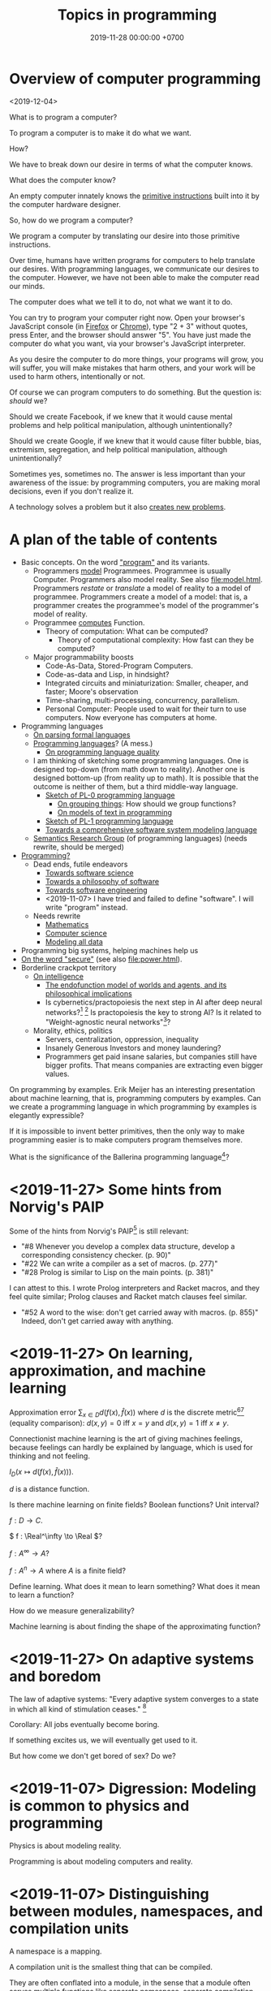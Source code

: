 #+TITLE: Topics in programming
#+DATE: 2019-11-28 00:00:00 +0700
* Overview of computer programming
<2019-12-04>

What is to program a computer?

To program a computer is to make it do what we want.

How?

We have to break down our desire in terms of what the computer knows.

What does the computer know?

An empty computer innately knows the [[https://en.wikipedia.org/wiki/Machine_code][primitive instructions]] built into it by the computer hardware designer.

So, how do we program a computer?

We program a computer by translating our desire into those primitive instructions.

Over time, humans have written programs for computers to help translate our desires.
With programming languages, we communicate our desires to the computer.
However, we have not been able to make the computer read our minds.

The computer does what we tell it to do, not what we want it to do.

You can try to program your computer right now.
Open your browser's JavaScript console (in [[https://developer.mozilla.org/en-US/docs/Tools/Web_Console/Opening_the_Web_Console][Firefox]]
or [[https://developers.google.com/web/tools/chrome-devtools/open][Chrome]]),
type "2 + 3" without quotes, press Enter,
and the browser should answer "5".
You have just made the computer do what you want,
via your browser's JavaScript interpreter.

As you desire the computer to do more things,
your programs will grow,
you will suffer,
you will make mistakes that harm others,
and your work will be used to harm others,
intentionally or not.

Of course we can program computers to do something.
But the question is: /should/ we?

Should we create Facebook, if we knew that it would cause mental problems and help political manipulation, although unintentionally?

Should we create Google, if we knew that it would cause filter bubble, bias, extremism, segregation, and help political manipulation, although unintentionally?

Sometimes yes, sometimes no.
The answer is less important than your awareness of the issue:
by programming computers, you are making moral decisions, even if you don't realize it.

A technology solves a problem but it also [[https://en.wikipedia.org/wiki/Unintended_consequences][creates new problems]].
* A plan of the table of contents
- Basic concepts. On the word [[file:program.html]["program"]] and its variants.
  - Programmers [[file:program-model.html][model]] Programmees.
    Programmee is usually Computer.
    Programmers also model reality. See also [[file:model.html]].
    Programmers /restate/ or /translate/ a model of reality to a model of programmee.
    Programmers create a model of a model: that is, a programmer creates the programmee's model of the programmer's model of reality.
  - Programmee [[file:compute.html][computes]] Function.
    - Theory of computation: What can be computed?
      - Theory of computational complexity: How fast can they be computed?
  - Major programmability boosts
    - Code-As-Data, Stored-Program Computers.
    - Code-as-data and Lisp, in hindsight?
    - Integrated circuits and miniaturization: Smaller, cheaper, and faster; Moore's observation
    - Time-sharing, multi-processing, concurrency, parallelism.
    - Personal Computer:
      People used to wait for their turn to use computers.
      Now everyone has computers at home.
- Programming languages
  - [[file:parse.html][On parsing formal languages]]
  - [[file:proglang.html][Programming languages]]? (A mess.)
    - [[file:pl-quality.html][On programming language quality]]
  - I am thinking of sketching some programming languages.
    One is designed top-down (from math down to reality).
    Another one is designed bottom-up (from reality up to math).
    It is possible that the outcome is neither of them, but a third middle-way language.
    - [[file:pl-0.html][Sketch of PL-0 programming language]]
      - [[file:group.html][On grouping things]]: How should we group functions?
      - [[file:program-text.html][On models of text in programming]]
    - [[file:pl-1.html][Sketch of PL-1 programming language]]
    - [[file:software-system-model.html][Towards a comprehensive software system modeling language]]
  - [[file:semantics.html][Semantics Research Group]] (of programming languages) (needs rewrite, should be merged)
- [[file:program-draft.html][Programming?]]
  - Dead ends, futile endeavors
    - [[file:software-science.html][Towards software science]]
    - [[file:software.html][Towards a philosophy of software]]
    - [[file:softeng.html][Towards software engineering]]
    - <2019-11-07> I have tried and failed to define "software".
      I will write "program" instead.
  - Needs rewrite
    - [[file:math.html][Mathematics]]
    - [[file:compsci.html][Computer science]]
    - [[file:modeldata.html][Modeling all data]]
- Programming big systems, helping machines help us
- [[file:secure.html][On the word "secure"]] (see also [[file:power.html]]).
- Borderline crackpot territory
  - [[file:intelligence.html][On intelligence]]
    - [[file:endo.html][The endofunction model of worlds and agents, and its philosophical implications]]
    - Is cybernetics/practopoiesis the next step in AI after deep neural networks?[fn::<2019-11-04> http://www.danko-nikolic.com/practopoiesis/]
      \cite{nikolic2017deep}[fn::<2019-11-04> https://link.springer.com/content/pdf/10.1007%2Fs11633-017-1093-8.pdf]
      Is practopoiesis the key to strong AI?
      Is it related to "Weight-agnostic neural networks"[fn::<2019-11-06> https://twitter.com/hardmaru/status/1138600152048910336]?
  - Morality, ethics, politics
    - Servers, centralization, oppression, inequality
    - Insanely Generous Investors and money laundering?
    - Programmers get paid insane salaries, but companies still have bigger profits.
      That means companies are extracting even bigger values.

On programming by examples.
Erik Meijer has an interesting presentation about machine learning, that is, programming computers by examples.
Can we create a programming language in which programming by examples is elegantly expressible?

If it is impossible to invent better primitives,
then the only way to make programming easier is to make computers program themselves more.

What is the significance of the Ballerina programming language[fn::<2019-11-27> https://blog.ballerina.io/posts/ballerina-a-cloud-native-programming-language/]?
* <2019-11-27> Some hints from Norvig's PAIP
Some of the hints from Norvig's PAIP[fn::https://norvig.com/Lisp-retro.html] is still relevant:
- "#8 Whenever you develop a complex data structure, develop a corresponding consistency checker. (p. 90)"
- "#22 We can write a compiler as a set of macros. (p. 277)"
- "#28 Prolog is similar to Lisp on the main points. (p. 381)"
I can attest to this. I wrote Prolog interpreters and Racket macros, and they feel quite similar; Prolog clauses and Racket match clauses feel similar.
- "#52 A word to the wise: don't get carried away with macros. (p. 855)" Indeed, don't get carried away with anything.
* <2019-11-27> On learning, approximation, and machine learning
Approximation error \( \sum_{x \in D} d(f(x),\hat{f}(x)) \)
where \(d\) is the discrete metric[fn::<2019-11-27> https://en.wikipedia.org/wiki/Metric_(mathematics)#Examples][fn::<2019-11-27> https://en.wikipedia.org/wiki/Discrete_space]
(equality comparison): \( d(x,y) = 0 \) iff \( x = y \) and \( d(x,y) = 1 \) iff \( x \neq y \).

Connectionist machine learning is the art of giving machines feelings,
because feelings can hardly be explained by language,
which is used for thinking and not feeling.

\( I_D(x \mapsto d(f(x),\hat{f}(x))) \).

\( d \) is a distance function.

Is there machine learning on finite fields?
Boolean functions?
Unit interval?

\( f : D \to C \).

\( f : \Real^\infty \to \Real \)?

\( f : A^\infty \to A \)?

\( f : A^n \to A \) where \( A \) is a finite field?

Define learning.
What does it mean to learn something?
What does it mean to learn a function?

How do we measure generalizability?

Machine learning is about finding the shape of the approximating function?
* <2019-11-27> On adaptive systems and boredom
The law of adaptive systems:
"Every adaptive system converges to a state in which all kind of stimulation ceases."
 [fn::<2019-11-27> https://en.wikipedia.org/wiki/Adaptive_system]

Corollary: All jobs eventually become boring.

If something excites us, we will eventually get used to it.

But how come we don't get bored of sex?
Do we?
* <2019-11-07> Digression: Modeling is common to physics and programming
Physics is about modeling reality.

Programming is about modeling computers and reality.
* <2019-11-07> Distinguishing between modules, namespaces, and compilation units
A namespace is a mapping.

A compilation unit is the smallest thing that can be compiled.

They are often conflated into a module, in the sense that a module
often serves multiple functions like separate namespace, separate compilation, and dependency management,
but perhaps it is time that we distinguish between them.

Racket units are namespaces (in my sense) and Racket namespaces are namespaces (in my sense) too.
Confusing.
* Make machine work more?
These old contents should be rewritten.
** Improve machine intelligence
- Find how to make machine understand causation, in principle; find the theory
  - See also: causation in [[file:program.html]]
  - How do we make a machine that understands causation?
    - "Causal Cognition in Human and Nonhuman Animals: A Comparative, Critical Review", 2007[fn::http://derekcpenn.com/Penn_2007-Causal_Cognition_in_Human_and_Nonhuman_Animals.pdf]
    - "Causal Reasoning in Rats", 2006[fn::https://www.psych.uni-goettingen.de/de/cognition/publikationen-dateien-waldmann/2006_science.pdf]
    - "Causal knowledge in animals", 1995
    - Understand reality, the world, the Universe
      - [[file:philo.html][Philosophy]]: armchair philosophy; should be rewritten to focus on causation
        - [[file:mind.html][Mind]]: philosophy of mind
      - [[file:nature.html][Nature Research Group]]: physics and its philosophy
- Demonstrate that a machine understands causation
  - How do we know whether X understands causation?
** Multiply software engineer productivity by 20?
- [[file:softeng.html][Software engineering]]: come up with a science to underlie software engineering
  - [[file:increase.html][Increase software engineer productivity?]]
    - Measure programmer productivity
      - [[file:economics.html][Understand economics]], especially productivity
- [[file:prolog.html][Use the Prolog programming language]]
  - Make Prolog more suitable for programming in the large
    - Make a module system for Prolog
  - [[file:enterprise.html][Use Prolog for model-driven software engineering]]
  - Make an untyped Haskell/ML-like language in Prolog
  - Seamlessly interoperate programming languages
    [fn::I desire more than Will Crichton; I do not want to add annotations to the original code http://willcrichton.net/notes/the-coming-age-of-the-polyglot-programmer/]
    - 1996 \cite{barrett1996automated}
- [[file:opensrc.html][Making contributable open-source projects]]
  - [[file:community.html][Building online communities]]

* <2019-08-17> On programs and software
I find it easier to define "program" than to define "software".

Perhaps we should focus on /programs/ instead of software.
We can talk about computer programs without talking about software.
After all, Tukey 1958 intended "software" to mean computer programs.
* "Computer science" should be renamed
<2019-08-11>

Our "computer science" label has misled people into thinking that we can fix their computers.

Although the first computer scientists did study computers,
computer scientists now don't study computers anymore because software has grown too big;
now computer scientists study mostly software,
and the hardware is supposed to be studied by /computer engineers/.

A honestly-named computer-science student should study both hardware and software
because a computer has a hardware part and a software part,
But, in fact, a computer-science student studies much more software than hardware,
and will often work with software while taking hardware for granted in their jobs.

Perhaps universities should also merge law departments and computer science departments into /software departments/.

On second thought, perhaps we should not call ourselves "software scientists"
because we don't even know what software is.
Perhaps we should just call ourselves "computer programmers".
* Software research
This should be moved to the "Programming" section above.
** <2019-08-27> A direction for software engineering
Two things have to be addressed in software engineering:
the lack of /science/, and the lack of /tools/.

/Software engineering lacks an underlying branch of science/.
Remember that engineering is an application of science

/Software engineering lacks tools./
Building an enterprise application with Java is like building a 20-story building with only shovel.

One of those tools is a /whole-system programming language/
with support for /persistent states/ (that outlive one run of the application).
Every time the program starts, it has to /initialize/ all persistent states that are not already initialized.
A software system is not only the program, but also the database, the files, the documentation, etc.
Current programming languages focus too much on the application and not on the /whole system/.
We need a language that can also capture the persistent states.
** <2019-08-23> Software engineers need better tools
We want to build a skyscraper, but all we have is a spade.

Java is too low level for making business applications.
** Software structural engineering
<2019-08-15>

Here we transplant /civil structural engineering/ to /software structural engineering/ by analogy.

Both civil structural engineers and software structural engineers do /capacity planning/ and /load testing/.

Civil structural engineers deal with the /strength of materials/, whereas software structural engineers deal with the /emptying rate of queues/.

The science of civil structural engineering is based on /continuum mechanics/,
whereas the science of software structural engineering is based on /queuing theory/.

Material breakage is analogous to /full queue/.

When a civil structure fails, the /building/ collapses.
When a software structure fails, the /system performance/ collapses: latency skyrockets and throughput drops.

Structural engineers design structures to /withstand probable adversities/ according to cost-benefit analysis.
Civil structural engineers design structures to withstand /heat, wind, earthquakes, etc./
Software structural engineers design systems to withstand /load spikes, network disruptions, disk failures, etc./
If we are building a skyscraper in an earthquake-prone region, we must seriously consider earthquakes.
If we are building a system for 1,000,000 concurrent users, we must seriously consider traffic spikes, network disruptions, and other adversities.
If we are merely building a system with 10,000 lines of code for 10 users,
and it will stay that way for 100 years, then it is a waste of resources to bake in a grandiose architecture.
If you need a shack, and it will satisfy you for 1,000 years, then perhaps don't build a skyscraper.
** <2019-08-20> On writing numerical algorithms for humans, and on the semantic shift of the word "computer"
We can assume that humans implement these primitive operations:
addition, subtraction, multiplication, exponentiation, and division, for small numbers below ten, rounding, comparison.

Any average person could execute such an algorithm,
because it is /unambiguous/ and is built on common primitive operations.

All those primitive operations also happens to be implementable in electronic computers.
That is, electronic computers can do some human operations.
** <2019-09-04> On defining languages in other languages
There are two languages: the /host/ language and the /guest/ language.
In linguistics, they are called the /meta/-language[fn::https://en.wikipedia.org/wiki/Metalanguage] and the /object/ language, respectively.
For example, when we teach German to someone who only knows English,
we use English as the host language and German as the guest language.

We can borrow the host language's concrete syntax,
so that we can reuse =read-syntax=, but specify different semantics, with an interpretation function.

We can borrow the host language's semantics.
* Use computers
- [[file:usecom.html][Use computers]]
  - Leo Editor[fn::http://leoeditor.com]: personal information manager + integrated development environment;
    via akkartik.name[fn::http://akkartik.name/post/literate-programming]
** <2019-08-20> Howto: Send gmail as namesilo email
namesilo: "Please note that we do not offer a service for sending email."[fn::https://www.namesilo.com/Support/What-Email-Service-is-right-for-me%3F]
Follow these instructions to set up gmail[fn::https://www.namesilo.com/Support/Gmail-Instructions-for-Reply~to-Using-Custom-Domain].

There are two SMTP servers.
Receiving and sending use /different/ SMTP servers.
Receiving email uses Emailowl SMTP, /but/ sending email uses Gmail SMTP.
Set up Gmail "app password".
* Make a system for publishing this website
- [[file:publish.html][Make a system for publishing this website]]
  - [[file:parse.html][Find an elegant parsing method]]
    - I am looking for the best technique for specifying formal grammars, parsing formal languages, and unparsing formal languages.
      Parsing is the common thing between programming language and publishing system, and I want both.
    - [[file:division.html][Generalizing division]]: Brzozowski quotient and set division
  - Write a Racket parser or Prolog DCG for a declarative subset of LaTeX
  - Write a Racket parser or Prolog DCG for Org Mode
  - Write a Racket/Prolog program for generating sitemap.xml
  - (I moved from Prolog to Racket.)
* On the P vs NP problem?
- [[file:pnptry.html][On the P vs NP problem]]
  - Computing Research Group: define computation
    - [[file:logic.html][Logic]]?
      Should we rewrite this article from theory-oriented to programming-oriented?
* <2019-11-27> DrRacket software archeology
What can DrRacket browser do? Can it render some static HTML?

Ask in the mailing list?

How does DrRacket find the Scribble documentation URL for a syntax-object?

The entry point is in drracket/drracket.rkt.
* Politics, rants, and complaints
** <2019-07-06> Network Address Translation contributes to oppression
NAT is unholy: It contributes to the oppression of dissidents and journalists, because it hampers peer-to-peer technologies.
It precludes peer-to-peer truly distributed Web.
But P2P (peer-to-peer) over NAT may be possible with UDP/TCP/ICMP hole-punching.
Require an intermediary server only for initial handshake and then the connection is "handed over".

Really no 3rd party in this NAT traversal?[fn::https://github.com/samyk/pwnat]

** On Tesla autopilot crashes
The question is:
Where do they get their training data from?
What are their samples?
What does their training data represent?

My guess is that they have few scenarios involving trailers, if any, in their training data,
because it is rather rare to encounter trailers.
** Bloated websites
<2019-10-30> bigthink.com, your website eats up 1.5 GB RAM in Chromium.
That is unacceptably excessive if your content is just some text and images.
** <2018-09-19> GitHub is trying machine learning
- I think GitHub should be like StackOverflow but for open-source codes/libraries/programs instead of questions.
  Prevent people from reinventing the wheel.
  Help people find things that already exist.
  - <2018-09-19>
    Google is doing a better job at what GitHub should be doing:
    finding existing open-source software, that does something we want, that we can reuse.
    It's a hard problem.
- [[https://githubengineering.com/towards-natural-language-semantic-code-search/][Towards Natural Language Semantic Code Search | GitHub Engineering]]
- I think StackOverflow can use machine learning to comprehend user query and recommend related questions/answers/information.
** <2018-09-17> Open source Heroku/PaaS/dashboard alternative?
We don't even know what such things are called.

Google search "open source heroku clone".

As usual, there are too many open source options.

- From [[https://www.quora.com/What-are-some-open-source-Heroku-alternatives][What are some open source Heroku alternatives? - Quora]]:
  Dokku, Flynn, Convox?, Globo.com Tsuru, Apache Stratos, cloudify-cosmo, lastbackend, CaptainDuckDuck.
** <2019-08-20> Decentralized routing? Replacement to phone numbers?
How to keep in touch with public key cryptography without phone numbers:

Key idea: To use public key as mailbox address, and to use gossip to spread.

Everyone has a key pair.

Suppose Alice wants to send message M to Bob.

Alice encrypts M with Bob's public key, into E.

Alice broadcasts E to all her friends (a friend is a node she knows).

Her friends broadcast E to all their friends who have not yet received E.

(What?)

What about mesh networks?
How do we install routers at our neighbors' homes?
** <2019-07-06> AWS RDS automated backup doesn't always work
AWS RDS PostgreSQL point-in-time recovery (PITR) does not always work.

The error message is only the phrase "Incompatible-restore", and no more information.
What the hell?

Always routinely test the restorability of your backups.

In a company with 50 engineers,
there is one potentially business-ending accident per year,
like an accidental deletion of a production database.

A good system is not designed by wishing that people are smart.
Scripts have shitty user interfaces.
Smart people make mistakes.

Meanwhile, accidents do happen elsewhere in the cloud.
 [fn::GOTO 2017 • Debugging Under Fire: Keep your Head when Systems have Lost their Mind • Bryan Cantrill https://www.youtube.com/watch?v=30jNsCVLpAE]
Joyent, Heroku, AWS, Gitlab.
Accidental reboots.
Accidental table droppings.
Other costly software accidents are
Ariane-5[fn::https://iansommerville.com/software-engineering-book/case-studies/ariane5/]
and Therac-25[fn::https://en.wikipedia.org/wiki/Therac-25] (but is it really a software accident?).
It's just a matter time before there is a software accident as massive as Chernobyl.

I think most software accidents can be attributed to the hubris of some humans,
be it of managers, engineers, or operators, or a combination of them.
* Databases? Designing databases?
Datafun[fn::https://www.youtube.com/watch?v=gC295d3V9gE]
 [fn::http://www.rntz.net/datafun/]

What Datomic brings to businesses[fn::https://medium.com/@val.vvalval/what-datomic-brings-to-businesses-e2238a568e1c]:
Interesting: inherent versioning, internally log-structured, internally append-only.
My only objection: database should be a library, not a separate operating system process.

What[fn::https://augustl.com/blog/2018/datomic_look_at_all_the_things_i_am_not_doing/]

Database design boils down to these questions:
- how do we store (arrange, lay out) data on disk?
- how do we make the database replicate automatically just by adding a node to a cluster?
  etcd?

Why do we store data?
Because we will need it later.
- accounting
- As a person, I don't need convenience store receipts. But a company needs them for accounting.

The stored data has to be findable/discoverable/rediscoverable.

* Models, meta-models, and ontologies?
2006 article "On Relationships among Models, Meta Models and Ontologies" http://dsmforum.org/events/DSM06/Papers/14-saeki.pdf

2007 presentation "Models versus Ontologies - What's the Difference and where does it Matter?"
http://www.cs.bham.ac.uk/~bxb/news/Colin.pdf

2006 article "On the Relationship of Ontologies and Models"
https://pdfs.semanticscholar.org/07d3/0822dd03a46bf25131baa0b72007df6d0e27.pdf

2004 article "How Models Are Used to Represent Reality"
http://citeseerx.ist.psu.edu/viewdoc/download?doi=10.1.1.433.860&rep=rep1&type=pdf

* Causal inference and machine learning?
- Judea Pearl 2018 article "Theoretical Impediments to Machine Learning With Seven Sparks from the Causal Revolution" summarizes
seven tasks that causal modeling can do but current machine learning can't.
https://arxiv.org/abs/1801.04016

It would be interesting to combine Schmidhuber et al.'s algorithmic probability/universal intelligence and Pearl et al.'s causal modeling.
* Can we make memory a compressible resource?
Yes, by indirection, but it requires change in the programming language level, and not in the operating system level.

#+BEGIN_EXAMPLE
struct mblk {
    // Assume 4-byte alignment; bitwise-and by -4 before dereferencing the pointer.
    uintptr_t ptr_and_flags; // pointer, GC pin flag, GC mark flag
};

// Rewrite
void* ptr = malloc(size);
// to
mblk_id ptr = machine_alloc(&state, size);

// Rewrite
T* ptr;
T val;
val = *(ptr+offset);
*(ptr+offset) = val;
// to
mblk_id ptr;
T val;
machine_read(&state, ptr, offset*sizeof(T), &val);
machine_write(&state, ptr, offset*sizeof(T), &val);
#+END_EXAMPLE

Then, forbid casting between pointers and integers.
Or, auto-pin such cast pointers.
* Programming?
** Intelligence
- Doing the last work we will ever need
  - Making machines understand language
  - How do we make machines curious?
    How do we make them get bored?
    - We know that intelligent people get bored quickly.
      - Why shouldn't intelligent machines get bored?
          - About intelligence research
            - How can I become an AI researcher?
            - How are others' works progressing?
          - Approximating functions
            - Are all approximations truncation?
              Are there other approximation schemes beside series truncation?
              Are probabilistic approximations such as Monte Carlo approximations also truncation?
** latency, throughput, and port usage information for instructions on recent intel microarchitectures
http://uops.info/
** Java
- http://tech.jonathangardner.net/wiki/Why_Java_Sucks#Speaking_of_the_JVM...
- [[http://www.jsweet.org/][JSweet: a transpiler to write JavaScript programs in Java]]
- [[http://sparkjava.com/documentation.html][Spark Framework: An expressive web framework for Kotlin and Java - Documentation]]
- [[https://github.com/webfolderio/ui4j][webfolderio/ui4j: Web Automation for Java]]

Compile a Java class to an ELF native binary?
Use DWARF to help reconstruct stack trace?
** CSS
- CSS programming
  - https://css-tricks.com/autoprefixer/
  - [[https://css-tricks.com/snippets/css/a-guide-to-flexbox/][CSS flexbox cheat sheet]]
** Setting up and running a X.509 certificate authority (for TLS, for example)
Practically everyone uses OpenSSL.

What servers do we have to setup?
OCSP responder?
*** What software are other certificate authorities using?
*** Guides of varying qualities other have written
**** Probably helpful
- [[http://pages.cs.wisc.edu/~zmiller/ca-howto/][How To Setup a CA]], Ian Alderman and Zach Miller
- [[https://www.wikihow.com/Be-Your-Own-Certificate-Authority][How to Be Your Own Certificate Authority (with Pictures) - wikiHow]]
- [[https://ericlemes.com/2018/05/17/ssl-part-3/][SSL – part 3 – How to run your own Certificate Authority – Eric Lemes' Blog]]
- [[https://workaround.org/certificate-authority/][How do I create my own Certificate Authority (CA) – workaround.org]]
- [[https://www.davidpashley.com/articles/becoming-a-x-509-certificate-authority/][Becoming a X.509 Certificate Authority - David Pashley.comDavid Pashley.com]]
- [[https://ssl.comodo.com/support/ssl-validation-faqs/what-standards-do-certification-authorities-have-to-comply-with.php][What standards do certification authorities have to comply with?]]
**** What
- [[https://www.esecurityplanet.com/network-security/how-to-run-your-own-certificate-authority.html][esecurityplanet.com]]
- [[https://fabrictestdocs.readthedocs.io/en/stable/Setup/ca-setup.html][Certificate Authority (CA) Setup — fabrictestdocs stable documentation]]
*** Tools of varying qualities others have made
- https://en.wikipedia.org/wiki/Certificate_authority#Software
- OpenSSL
- [[https://github.com/google/easypki][google/easypki: Creating a certificate authority the easy way]]
- https://github.com/recursecenter/ca-tools, requires ruby
** Making a search engine?
- Stop words (word ignore list) deal with index construction, not about query comprehension.
  The search may ignore stop words when crawling, but it should not ignore stop words in queries.

  - [[https://en.wikipedia.org/wiki/Stop_words][WP:Stop words]]
  - query comprehension

    - Every word changes the intention/meaning of the query.
    - We need contextual search engine.

- Google: 1998, article, "The Anatomy of a Large-Scale Hypertextual Web Search Engine", Sergey Brin, Lawrence Page, [[http://ilpubs.stanford.edu:8090/361/1/1998-8.pdf][pdf]]
- https://en.wikipedia.org/wiki/Search_engine_indexing
- 2018, early access book draft, "Deep learning for search", [[https://www.manning.com/books/deep-learning-for-search][paywall]]

  - I guess that one who masters this book should be able to build a Google.

- [[https://wiki.apache.org/lucene-java/InformationRetrieval][The theory behind Apache Lucene]]
- What is Apache Lucene?

  - 2018-08-12

    - "Apache Lucene is a high-performance, full-featured text search engine library." ([[http://lucene.apache.org/core/7_4_0/core/overview-summary.html#overview.description][source]])
    - "Lucene is a text search engine API. Specifically, Lucene is the guts of a search engine - the hard stuff.
      You write the easy stuff, the UI and the process of selecting and parsing your data files to pump them into the search engine, yourself."
      ([[https://wiki.apache.org/lucene-java/FrontPage?action=show&redirect=FrontPageEN][source]])

- How did people search libraries before computers were invented?

  - https://en.wikipedia.org/wiki/Concordance_(publishing)
  - https://en.wikipedia.org/wiki/Index_(publishing)
  - https://en.wikipedia.org/wiki/Library_catalog

- Is there a distributed search engine, something as good as Google, but not owned by a company?

  - https://en.wikipedia.org/wiki/Distributed_search_engine
  - https://fourweekmba.com/distributed-search-engines-vs-google/
  - 2011, article, "'Sciencenet'---towards a global search and share engine for all scientific knowledge", [[https://academic.oup.com/bioinformatics/article/27/12/1734/255451][html]]
  - 2004, article, "Web search engine based on DNS", [[https://arxiv.org/abs/cs/0405099][arxiv]]

    - hierarchical distributed search engine

  - 2013, patent, "Pervasive search architecture", [[https://patents.google.com/patent/US20180181603A1/en][patent]]
  - YaCy, [[https://yacy.net/en/index.html][homepage]], [[https://github.com/yacy/yacy_search_server][GitHub]], [[https://en.wikipedia.org/wiki/YaCy][WP]]

    - 2014, article, "Description of the YaCy Distributed Web Search Engine", [[https://www.esat.kuleuven.be/cosic/publications/article-2459.pdf][pdf]]

      - What operation does the RWI (reverse word index) speed up?

        - RWI is a hash table that maps a word to a URL.
          An entry (k,v) in the RWI means that the word k is found in the document at the URL v.
        - What is the relationship between RWI and inverted index?

          - An RWI is an inverted index.
          - [[https://en.wikipedia.org/wiki/Inverted_index][WP:Inverted index]]

    - YaCy doesn't have DHT (distributed hash table) routing.
      What does that mean?
      Why would one want DHT routing?
      Why would DHT imply routing?

      - 2017, Michael Dufel, "Because DHT nodes don't store all the data, there needs to be a routing layer so that any node can locate the node that stores a particular key."
        ([[https://medium.com/@michael.dufel_10220/distributed-hash-tables-and-why-they-are-better-than-blockchain-for-exchanging-health-records-d469534cc2a5][source]])

    - [[https://lwn.net/Articles/469972/][2011 article, LWN]]
    - [[https://www.pcmag.com/article2/0,2817,2397267,00.asp][2011 article, pcmag review]]
    - Setting up YaCy

      - Clone YaCy GitHub
      - Prepare isolation

        - =sudo adduser --system --group yacy=
        - =sudo adduser $SUDO_USER yacy=, replace =$SUDO_USER= with your non-yacy user
        - =sudo chown -R yacy:yacy=

      - Build YaCy

        - =sudo -u yacy -H /bin/bash= for shell
        - In that shell:

          - =ant clean all=

      - Start YaCy

        - Still in the yacy shell:

          - =./startYACY.sh -f= to start YaCy in foreground

      - Use YaCy

        - Open [[http://localhost:8090/]]

      - Can we make it easier to setup YaCy peer network?

        - My scenario is typical:

          - I'm behind two layers of NAT: my ISP's router, and my USB-tethered Android phone.
          - Overlay network? VPN? Hosting on cloud?

      - Should we host YaCy on GCP (Google Cloud Platform)?
        It's cheap (USD 4.28 per month in us-west-1/us-central-1/us-east-1? Really? What about network data transfer costs into?).
        It might be even cheaper (GCP free tier).

        - Even cheaper: Run YaCy on GCE preemptible instances?
        - alternative: DigitalOcean? https://www.digitalocean.com/pricing/

      - https://www.reddit.com/r/privacy/comments/1gbtlf/can_someone_please_explain_how_yacy_and_seeks/

    - Problems

      - YaCy, Solr, who knows what, sometimes runs out of memory.
        How come?
      - Does YaCy deal with stemming and synonyms?
        For example, compare the results for "using media in politics", "use media in politics", and "usage of media in politics".

    - How does YaCy use Solr?

      - http://www.yacy-websearch.net/wiki/index.php/Dev:Solr

    - If YaCy can have an overlay network (if public YaCy nodes can function as forwarders), it can have more nodes.
    - https://en.wikipedia.org/wiki/Dooble
    - https://yacy.net/en/index.html

      - How do I use it?
      - What can I use it for?

    - How many people use YaCy?
    - There is [[https://yacy.net/en/Searchportal.html][online demo]].
      It may fail.
    - What are YaCy alternatives?
      It is the most widely used?
      What is the future?
      How many developers?
    - Are there text (non-video) tutorials?
      There is a [[http://www.yacy-websearch.net/wiki/index.php/En:Start][wiki]].
    - How does YaCy handle adversarial/malicious peers?

      - https://yacy.net/en/Technology.html

    - How do you make YaCy your personal search engine?
      How do you tailor YaCy to your needs?
    - Is YaCy the state of the art?
    - How do Lucene, Solr, and Elasticsearch compare?

      - 2016, [[https://www.quora.com/How-do-Lucene-Elasticsearch-and-Solr-compare][quora]]
      - 2013, [[https://stackoverflow.com/questions/15704644/difference-between-solr-and-lucene][SO 15704644]]
      - https://logz.io/blog/solr-vs-elasticsearch/
      - http://solr-vs-elasticsearch.com/
      - http://lucene.apache.org/solr/

    - http://www.yacy-websearch.net/wiki/index.php/En:Features
    - http://www.yacy-websearch.net/wiki/index.php/En:Use_cases
    - How does Lucene work?
    - How does Solr work?
    - https://en.bitcoinwiki.org/wiki/YaCy
    - What is a DHT (distributed hash table)?
      How does it work?
    - Operating YaCy

      - Crawling

        - Regular expressions

          - For syntax, see [[https://docs.oracle.com/javase/7/docs/api/java/util/regex/Pattern.html][java.util.regex.Pattern javadoc]].
          - http://localhost:8090/RegexTest.html

            - Match all non-English Wikipedia URL paths: =(?!en)...wikipedia.*=

          - https://stackoverflow.com/questions/5319840/greedy-vs-reluctant-vs-possessive-quantifiers
          - https://www.regular-expressions.info/lookaround.html
          - https://www.regular-expressions.info/refadv.html

- https://www.quora.com/What-approaches-do-state-of-the-art-search-engines-use-for-stemming
- 2013, article, "The Next-Generation Search Engine: Challenges and Key Technologies", [[https://link.springer.com/chapter/10.1007/978-3-642-28807-4_34][paywall]]
- dead search engines

  - https://en.wikipedia.org/wiki/Seeks
  - succumbed to money

    - https://en.wikipedia.org/wiki/Blekko

- 1999 article [[http://www.tk421.net/essays/babel.html][Indexing the Internet]]
** android termux: can have bash, ssh, git, vim, emacs, and more on android
  - 2018-09-08: Too bad there is no clear way for android to charge while OTG (hosting) USB.
    Otherwise phones could kill netbooks.
  - 2018-09-08: a problem: can't close session with android keyboard (requires a physical keyboard plugged in via OTG USB)
** What is TurnKey GNU/Linux?
[[https://www.turnkeylinux.org/][
TurnKey GNU/Linux: 100+ free ready-to-use system images for virtual machines, the cloud, and bare metal.]]

